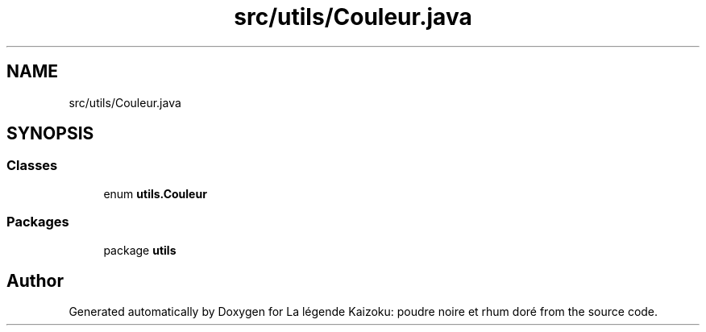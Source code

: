 .TH "src/utils/Couleur.java" 3 "La légende Kaizoku: poudre noire et rhum doré" \" -*- nroff -*-
.ad l
.nh
.SH NAME
src/utils/Couleur.java
.SH SYNOPSIS
.br
.PP
.SS "Classes"

.in +1c
.ti -1c
.RI "enum \fButils\&.Couleur\fP"
.br
.in -1c
.SS "Packages"

.in +1c
.ti -1c
.RI "package \fButils\fP"
.br
.in -1c
.SH "Author"
.PP 
Generated automatically by Doxygen for La légende Kaizoku: poudre noire et rhum doré from the source code\&.
